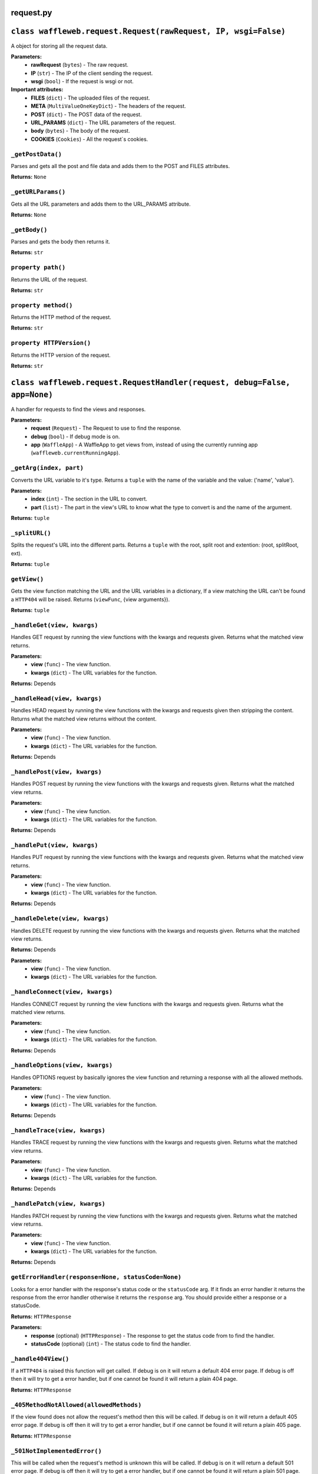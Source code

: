 ==========
request.py
==========

===============================================================
``class waffleweb.request.Request(rawRequest, IP, wsgi=False)``
===============================================================

A object for storing all the request data.

**Parameters:**
 - **rawRequest** (``bytes``) - The raw request.
 - **IP** (``str``) - The IP of the client sending the request.
 - **wsgi** (``bool``) - If the request is wsgi or not.
 
**Important attributes:**
 - **FILES** (``dict``) -  The uploaded files of the request.
 - **META** (``MultiValueOneKeyDict``) - The headers of the request.
 - **POST** (``dict``) - The POST data of the request.
 - **URL_PARAMS** (``dict``) - The URL parameters of the request.
 - **body** (``bytes``) - The body of the request.
 - **COOKIES** (``Cookies``) - All the request`s cookies.
 
------------------
``_getPostData()``
------------------

Parses and gets all the post and file data and adds them to the POST and FILES attributes.

**Returns:** ``None``

-------------------
``_getURLParams()``
-------------------

Gets all the URL parameters and adds them to the URL_PARAMS attribute.

**Returns:** ``None``

--------------
``_getBody()``
--------------

Parses and gets the body then returns it.

**Returns:** ``str``

-------------------
``property path()``
-------------------

Returns the URL of the request.

**Returns:** ``str``

---------------------
``property method()``
---------------------

Returns the HTTP method of the request.

**Returns:** ``str``

--------------------------
``property HTTPVersion()``
--------------------------

Returns the HTTP version of the request.

**Returns:** ``str``

===========================================================================
``class waffleweb.request.RequestHandler(request, debug=False, app=None)``
===========================================================================

A handler for requests to find the views and responses.

**Parameters:**
 - **request** (``Request``) - The Request to use to find the response.
 - **debug** (``bool``) - If debug mode is on.
 - **app** (``WaffleApp``) - A WaffleApp to get views from, instead of using the currently running app (``waffleweb.currentRunningApp``).
 
------------------------
``_getArg(index, part)``
------------------------

Converts the URL variable to it's type. Returns a ``tuple`` with the name of the variable and the value: ('name', 'value').

**Parameters:**
 - **index** (``int``) - The section in the URL to convert.
 - **part** (``list``) - The part in the view's URL to know what the type to convert is and the name of the argument.

**Returns:** ``tuple``

---------------
``_splitURL()``
---------------

Splits the request's URL into the different parts. Returns a ``tuple`` with the root, split root and extention: (root, splitRoot, ext).

**Returns:** ``tuple``

-------------
``getView()``
-------------

Gets the view function matching the URL and the URL variables in a dictionary, If a view matching the URL can't be found a ``HTTP404`` will be raised. Returns (``viewFunc``, {view arguments}).

**Returns:** ``tuple``

----------------------------
``_handleGet(view, kwargs)``
----------------------------

Handles GET request by running the view functions with the kwargs and requests given. Returns what the matched view returns.

**Parameters:**
 - **view** (``func``) - The view function.
 - **kwargs** (``dict``) - The URL variables for the function.

**Returns:** Depends

-----------------------------
``_handleHead(view, kwargs)``
-----------------------------

Handles HEAD request by running the view functions with the kwargs and requests given then stripping the content. Returns what the matched view returns without the content.

**Parameters:**
 - **view** (``func``) - The view function.
 - **kwargs** (``dict``) - The URL variables for the function.

**Returns:** Depends
 
-----------------------------
``_handlePost(view, kwargs)``
-----------------------------

Handles POST request by running the view functions with the kwargs and requests given. Returns what the matched view returns.

**Parameters:**
 - **view** (``func``) - The view function.
 - **kwargs** (``dict``) - The URL variables for the function.

**Returns:** Depends
 
----------------------------
``_handlePut(view, kwargs)``
----------------------------

Handles PUT request by running the view functions with the kwargs and requests given. Returns what the matched view returns.

**Parameters:**
 - **view** (``func``) - The view function.
 - **kwargs** (``dict``) - The URL variables for the function.

**Returns:** Depends

-------------------------------
``_handleDelete(view, kwargs)``
-------------------------------

Handles DELETE request by running the view functions with the kwargs and requests given. Returns what the matched view returns.

**Returns:** Depends

**Parameters:**
 - **view** (``func``) - The view function.
 - **kwargs** (``dict``) - The URL variables for the function.
 
--------------------------------
``_handleConnect(view, kwargs)``
--------------------------------

Handles CONNECT request by running the view functions with the kwargs and requests given. Returns what the matched view returns.

**Parameters:**
 - **view** (``func``) - The view function.
 - **kwargs** (``dict``) - The URL variables for the function.

**Returns:** Depends
 
--------------------------------
``_handleOptions(view, kwargs)``
--------------------------------

Handles OPTIONS request by basically ignores the view function and returning a response with all the allowed methods.

**Parameters:**
 - **view** (``func``) - The view function.
 - **kwargs** (``dict``) - The URL variables for the function.

**Returns:** Depends

------------------------------
``_handleTrace(view, kwargs)``
------------------------------

Handles TRACE request by running the view functions with the kwargs and requests given. Returns what the matched view returns.

**Parameters:**
 - **view** (``func``) - The view function.
 - **kwargs** (``dict``) - The URL variables for the function.

**Returns:** Depends
 
------------------------------
``_handlePatch(view, kwargs)``
------------------------------

Handles PATCH request by running the view functions with the kwargs and requests given. Returns what the matched view returns.

**Parameters:**
 - **view** (``func``) - The view function.
 - **kwargs** (``dict``) - The URL variables for the function.

**Returns:** Depends
 
---------------------------------------------------
``getErrorHandler(response=None, statusCode=None)``
---------------------------------------------------

Looks for a error handler with the response's status code or the ``statusCode`` arg. If it finds an error handler it returns the response from the error handler otherwise it returns the ``response`` arg. You should provide either a response or a statusCode.

**Returns:** ``HTTPResponse``

**Parameters:**
 - **response** (optional) (``HTTPResponse``) - The response to get the status code from to find the handler.
 - **statusCode** (optional) (``int``) - The status code to find the handler.
 
--------------------
``_handle404View()``
--------------------

If a ``HTTP404`` is raised this function will get called. If debug is on it will return a default 404 error page. If debug is off then it will try to get a error handler, but if one cannot be found it will return a plain 404 page.

**Returns:** ``HTTPResponse``

----------------------------------------
``_405MethodNotAllowed(allowedMethods)``
----------------------------------------
If the view found does not allow the request's method then this will be called. If debug is on it will return a default 405 error page. If debug is off then it will try to get a error handler, but if one cannot be found it will return a plain 405 page.

**Returns:** ``HTTPResponse``

-----------------------------
``_501NotImplementedError()``
-----------------------------

This will be called when the request's method is unknown this will be called. If debug is on it will return a default 501 error page. If debug is off then it will try to get a error handler, but if one cannot be found it will return a plain 501 page.

**Returns:** ``HTTPResponse``

-----------------
``getResponse()``
-----------------

Gets a response.

**Returns:** ``HTTPResponse``